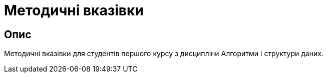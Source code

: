 = Методичні вказівки 

== Опис
Методичні вказівки для студентів першого курсу з дисципліни Алгоритми і структури даних.






